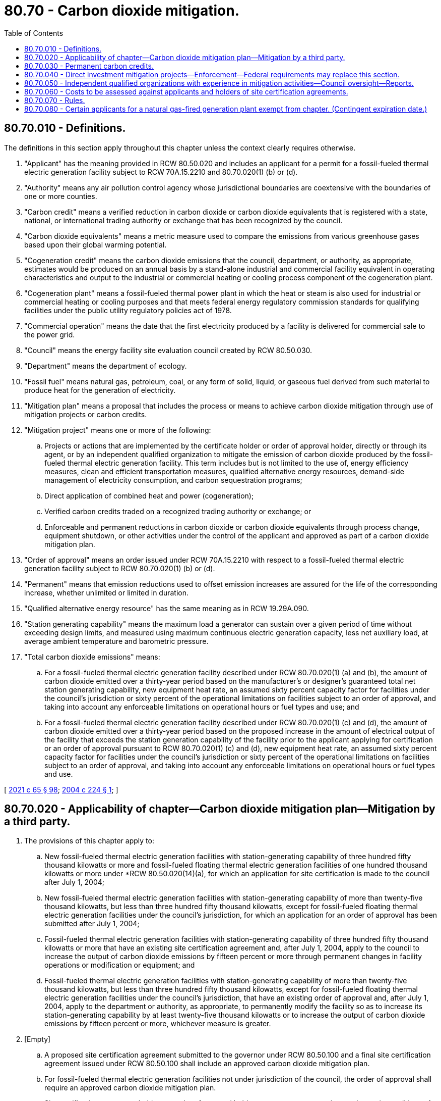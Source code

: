 = 80.70 - Carbon dioxide mitigation.
:toc:

== 80.70.010 - Definitions.
The definitions in this section apply throughout this chapter unless the context clearly requires otherwise.

. "Applicant" has the meaning provided in RCW 80.50.020 and includes an applicant for a permit for a fossil-fueled thermal electric generation facility subject to RCW 70A.15.2210 and 80.70.020(1) (b) or (d).

. "Authority" means any air pollution control agency whose jurisdictional boundaries are coextensive with the boundaries of one or more counties.

. "Carbon credit" means a verified reduction in carbon dioxide or carbon dioxide equivalents that is registered with a state, national, or international trading authority or exchange that has been recognized by the council.

. "Carbon dioxide equivalents" means a metric measure used to compare the emissions from various greenhouse gases based upon their global warming potential.

. "Cogeneration credit" means the carbon dioxide emissions that the council, department, or authority, as appropriate, estimates would be produced on an annual basis by a stand-alone industrial and commercial facility equivalent in operating characteristics and output to the industrial or commercial heating or cooling process component of the cogeneration plant.

. "Cogeneration plant" means a fossil-fueled thermal power plant in which the heat or steam is also used for industrial or commercial heating or cooling purposes and that meets federal energy regulatory commission standards for qualifying facilities under the public utility regulatory policies act of 1978.

. "Commercial operation" means the date that the first electricity produced by a facility is delivered for commercial sale to the power grid.

. "Council" means the energy facility site evaluation council created by RCW 80.50.030.

. "Department" means the department of ecology.

. "Fossil fuel" means natural gas, petroleum, coal, or any form of solid, liquid, or gaseous fuel derived from such material to produce heat for the generation of electricity.

. "Mitigation plan" means a proposal that includes the process or means to achieve carbon dioxide mitigation through use of mitigation projects or carbon credits.

. "Mitigation project" means one or more of the following:

.. Projects or actions that are implemented by the certificate holder or order of approval holder, directly or through its agent, or by an independent qualified organization to mitigate the emission of carbon dioxide produced by the fossil-fueled thermal electric generation facility. This term includes but is not limited to the use of, energy efficiency measures, clean and efficient transportation measures, qualified alternative energy resources, demand-side management of electricity consumption, and carbon sequestration programs;

.. Direct application of combined heat and power (cogeneration);

.. Verified carbon credits traded on a recognized trading authority or exchange; or

.. Enforceable and permanent reductions in carbon dioxide or carbon dioxide equivalents through process change, equipment shutdown, or other activities under the control of the applicant and approved as part of a carbon dioxide mitigation plan.

. "Order of approval" means an order issued under RCW 70A.15.2210 with respect to a fossil-fueled thermal electric generation facility subject to RCW 80.70.020(1) (b) or (d).

. "Permanent" means that emission reductions used to offset emission increases are assured for the life of the corresponding increase, whether unlimited or limited in duration.

. "Qualified alternative energy resource" has the same meaning as in RCW 19.29A.090.

. "Station generating capability" means the maximum load a generator can sustain over a given period of time without exceeding design limits, and measured using maximum continuous electric generation capacity, less net auxiliary load, at average ambient temperature and barometric pressure.

. "Total carbon dioxide emissions" means:

.. For a fossil-fueled thermal electric generation facility described under RCW 80.70.020(1) (a) and (b), the amount of carbon dioxide emitted over a thirty-year period based on the manufacturer's or designer's guaranteed total net station generating capability, new equipment heat rate, an assumed sixty percent capacity factor for facilities under the council's jurisdiction or sixty percent of the operational limitations on facilities subject to an order of approval, and taking into account any enforceable limitations on operational hours or fuel types and use; and

.. For a fossil-fueled thermal electric generation facility described under RCW 80.70.020(1) (c) and (d), the amount of carbon dioxide emitted over a thirty-year period based on the proposed increase in the amount of electrical output of the facility that exceeds the station generation capability of the facility prior to the applicant applying for certification or an order of approval pursuant to RCW 80.70.020(1) (c) and (d), new equipment heat rate, an assumed sixty percent capacity factor for facilities under the council's jurisdiction or sixty percent of the operational limitations on facilities subject to an order of approval, and taking into account any enforceable limitations on operational hours or fuel types and use.

[ http://lawfilesext.leg.wa.gov/biennium/2021-22/Pdf/Bills/Session%20Laws/House/1192.SL.pdf?cite=2021%20c%2065%20§%2098[2021 c 65 § 98]; http://lawfilesext.leg.wa.gov/biennium/2003-04/Pdf/Bills/Session%20Laws/House/3141-S.SL.pdf?cite=2004%20c%20224%20§%201[2004 c 224 § 1]; ]

== 80.70.020 - Applicability of chapter—Carbon dioxide mitigation plan—Mitigation by a third party.
. The provisions of this chapter apply to:

.. New fossil-fueled thermal electric generation facilities with station-generating capability of three hundred fifty thousand kilowatts or more and fossil-fueled floating thermal electric generation facilities of one hundred thousand kilowatts or more under *RCW 80.50.020(14)(a), for which an application for site certification is made to the council after July 1, 2004;

.. New fossil-fueled thermal electric generation facilities with station-generating capability of more than twenty-five thousand kilowatts, but less than three hundred fifty thousand kilowatts, except for fossil-fueled floating thermal electric generation facilities under the council's jurisdiction, for which an application for an order of approval has been submitted after July 1, 2004;

.. Fossil-fueled thermal electric generation facilities with station-generating capability of three hundred fifty thousand kilowatts or more that have an existing site certification agreement and, after July 1, 2004, apply to the council to increase the output of carbon dioxide emissions by fifteen percent or more through permanent changes in facility operations or modification or equipment; and

.. Fossil-fueled thermal electric generation facilities with station-generating capability of more than twenty-five thousand kilowatts, but less than three hundred fifty thousand kilowatts, except for fossil-fueled floating thermal electric generation facilities under the council's jurisdiction, that have an existing order of approval and, after July 1, 2004, apply to the department or authority, as appropriate, to permanently modify the facility so as to increase its station-generating capability by at least twenty-five thousand kilowatts or to increase the output of carbon dioxide emissions by fifteen percent or more, whichever measure is greater.

. [Empty]
.. A proposed site certification agreement submitted to the governor under RCW 80.50.100 and a final site certification agreement issued under RCW 80.50.100 shall include an approved carbon dioxide mitigation plan.

.. For fossil-fueled thermal electric generation facilities not under jurisdiction of the council, the order of approval shall require an approved carbon dioxide mitigation plan.

.. Site certification agreement holders or order of approval holders may request, at any time, a change in conditions of an approved carbon dioxide mitigation plan if the council, department, or authority, as appropriate, finds that the change meets all requirements and conditions for approval of such plans.

. An applicant for a fossil-fueled thermal electric generation facility shall include one or a combination of the following carbon dioxide mitigation options as part of its mitigation plan:

.. Payment to a third party to provide mitigation;

.. Direct purchase of permanent carbon credits; or

.. Investment in applicant-controlled carbon dioxide mitigation projects, including combined heat and power (cogeneration).

. Fossil-fueled thermal electric generation facilities that receive site certification approval or an order of approval shall provide mitigation for twenty percent of the total carbon dioxide emissions produced by the facility.

. If the certificate holder or order of approval holder chooses to pay a third party to provide the mitigation, the mitigation rate shall be one dollar and sixty cents per metric ton of carbon dioxide to be mitigated. For a cogeneration plant, the monetary amount is based on the difference between twenty percent of the total carbon dioxide emissions and the cogeneration credit.

.. Through rule making, the council may adjust the rate per ton biennially as long as any increase or decrease does not exceed fifty percent of the current rate. The department or authority shall use the adjusted rate established by the council pursuant to this subsection for fossil-fueled thermal electric generation facilities subject to the provisions of this chapter.

.. In adjusting the mitigation rate the council shall consider, but is not limited to, the current market price of a ton of carbon dioxide. The council's adjusted mitigation rate shall be consistent with RCW 80.50.010(3).

. The applicant may choose to make to the third party a lump sum payment or partial payment over a period of five years.

.. Under the lump sum payment option, the payment amount is determined by multiplying the total carbon dioxide emissions by the twenty percent mitigation requirement under subsection (4) of this section and by the per ton mitigation rate established under subsection (5) of this section.

.. No later than one hundred twenty days after the start of commercial operation, the certificate holder or order of approval holder shall make a one-time payment to the independent qualified organization for the amount determined under subsection (5) of this section.

.. As an alternative to a one-time payment, the certificate holder or order of approval holder may make a partial payment of twenty percent of the amount determined under subsection (5) of this section no later than one hundred twenty days after commercial operation and a payment in the same amount or as adjusted according to subsection (5)(a) of this section, on the anniversary date of the initial payment in each of the following four years. With the initial payment, the certificate holder or order of approval holder shall provide a letter of credit or other comparable security acceptable to the council or the department for the remaining eighty percent mitigation payment amount including possible changes to the rate per metric ton from rule making under subsection (5)(a) of this section.

[ http://lawfilesext.leg.wa.gov/biennium/2003-04/Pdf/Bills/Session%20Laws/House/3141-S.SL.pdf?cite=2004%20c%20224%20§%202[2004 c 224 § 2]; ]

== 80.70.030 - Permanent carbon credits.
. Carbon dioxide mitigation plans relying on purchase of permanent carbon credits must meet the following criteria:

.. Credits must derive from real, verified, permanent, and enforceable carbon dioxide or carbon dioxide equivalents emission mitigation not otherwise required by statute, regulation, or other legal requirements;

.. The credits must be acquired after July 1, 2004; and

.. The credits may not have been used for other carbon dioxide mitigation projects.

. Permanent carbon credits purchased for project mitigation shall not be resold unless approved by the council, department, or authority.

[ http://lawfilesext.leg.wa.gov/biennium/2003-04/Pdf/Bills/Session%20Laws/House/3141-S.SL.pdf?cite=2004%20c%20224%20§%203[2004 c 224 § 3]; ]

== 80.70.040 - Direct investment mitigation projects—Enforcement—Federal requirements may replace this section.
. The carbon dioxide mitigation option that provides for direct investment shall be implemented through mitigation projects conducted directly by, or under the control of, the certificate holder or order of approval holder.

. Mitigation projects must be approved by the council, department, or authority, as appropriate, and made a condition of the proposed and final site certification agreement or order of approval. Direct investment mitigation projects shall be approved if the mitigation projects provide a reasonable certainty that the performance requirements of the mitigation projects will be achieved and the mitigation projects were implemented after July 1, 2004. No certificate holder or order of approval holder shall be required to make direct investments that would exceed the cost of making a lump sum payment to a third party, had the certificate holder or order of approval holder chosen that option under RCW 80.70.020.

. Mitigation projects must be fully in place within a reasonable time after the start of commercial operation. Failure to implement an approved mitigation plan is subject to enforcement under chapter 80.50 or 70A.15 RCW.

. The certificate holder or order of approval holder may not use more than twenty percent of the total funds for the selection, monitoring, and evaluation of mitigation projects and the management and enforcement of contracts.

. [Empty]
.. For facilities under the jurisdiction of the council, the implementation of a carbon dioxide mitigation project, other than purchase of a carbon credit shall be monitored by an independent entity for conformance with the performance requirements of the carbon dioxide mitigation plan. The independent entity shall make available the mitigation project monitoring results to the council.

.. For facilities under the jurisdiction of the department or authority pursuant to RCW 80.70.020(1) (b) or (c), the implementation of a carbon dioxide mitigation project, other than a purchase of carbon dioxide equivalent emission reduction credits, shall be monitored by the department or authority issuing the order of approval.

. Upon promulgation of federal requirements for carbon dioxide mitigation for fossil-fueled thermal electric generation facilities, those requirements may be deemed by the council, department, or authority to be equivalent and a replacement for the requirements of this section.

[ http://lawfilesext.leg.wa.gov/biennium/2021-22/Pdf/Bills/Session%20Laws/House/1192.SL.pdf?cite=2021%20c%2065%20§%2099[2021 c 65 § 99]; http://lawfilesext.leg.wa.gov/biennium/2003-04/Pdf/Bills/Session%20Laws/House/3141-S.SL.pdf?cite=2004%20c%20224%20§%204[2004 c 224 § 4]; ]

== 80.70.050 - Independent qualified organizations with experience in mitigation activities—Council oversight—Reports.
. The council shall maintain a list of independent qualified organizations with proven experience in emissions mitigation activities and a demonstrated ability to carry out their activities in an efficient, reliable, and cost-effective manner.

. An independent qualified organization shall not use more than twenty percent of the total funds for selection, monitoring, and evaluation of mitigation projects and the management and enforcement of contracts. None of these funds shall be used to lobby federal, state, and local agencies, their elected officials, officers, or employees.

. Before signing contracts to purchase offsets with funds from certificate holders or order of approval holders, an independent qualified organization must demonstrate to the council that the mitigation projects it proposes to use provides a reasonable certainty that the performance requirements of the carbon dioxide mitigation projects will be achieved.

. The independent qualified organization shall permit the council to appoint up to three persons to inspect plans, operation, and compliance activities of the organization and to audit financial records and performance measures for carbon dioxide mitigation projects using carbon dioxide mitigation money paid by certificate holders or order of approval holders under this chapter.

. An independent qualified organization must file biennial reports with the council, the department, or authority on the performance of carbon dioxide mitigation projects, including the amount of carbon dioxide reductions achieved and a statement of cost for the mitigation period.

[ http://lawfilesext.leg.wa.gov/biennium/2003-04/Pdf/Bills/Session%20Laws/House/3141-S.SL.pdf?cite=2004%20c%20224%20§%205[2004 c 224 § 5]; ]

== 80.70.060 - Costs to be assessed against applicants and holders of site certification agreements.
Reasonable and necessary costs incurred by the council in implementing and administering this chapter shall be assessed against applicants and holders of site certification agreements that are subject to the requirements of this chapter.

[ http://lawfilesext.leg.wa.gov/biennium/2003-04/Pdf/Bills/Session%20Laws/House/3141-S.SL.pdf?cite=2004%20c%20224%20§%206[2004 c 224 § 6]; ]

== 80.70.070 - Rules.
The council, department, and authority shall adopt rules to carry out this chapter.

[ http://lawfilesext.leg.wa.gov/biennium/2003-04/Pdf/Bills/Session%20Laws/House/3141-S.SL.pdf?cite=2004%20c%20224%20§%207[2004 c 224 § 7]; ]

== 80.70.080 - Certain applicants for a natural gas-fired generation plant exempt from chapter. (Contingent expiration date.)
. An applicant for a natural gas-fired generation plant to be constructed in a county with a coal-fired electric generation facility subject to RCW 80.80.040(3)(c) is exempt from this chapter if the application is filed before December 31, 2025.

. For the purposes of this section, an applicant means the owner of a coal-fired electric generation facility subject to RCW 80.80.040(3)(c).

. This section expires December 31, 2025, or when the station-generating capability of all natural gas-fired generation plants approved under this section equals the station-generating capability from a coal-fired electric generation facility subject to RCW 80.80.040(3)(c).

[ http://lawfilesext.leg.wa.gov/biennium/2011-12/Pdf/Bills/Session%20Laws/Senate/5769-S2.SL.pdf?cite=2011%20c%20180%20§%20306[2011 c 180 § 306]; ]

